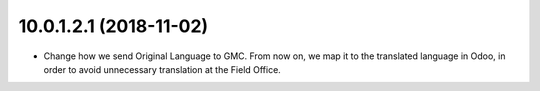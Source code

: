 10.0.1.2.1 (2018-11-02)
~~~~~~~~~~~~~~~~~~~~~~~

* Change how we send Original Language to GMC. From now on,
  we map it to the translated language in Odoo, in order to avoid
  unnecessary translation at the Field Office.

